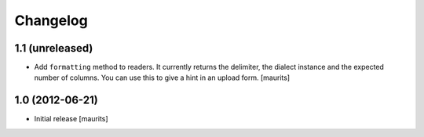 Changelog
=========


1.1 (unreleased)
----------------

- Add ``formatting`` method to readers.  It currently returns the
  delimiter, the dialect instance and the expected number of columns.
  You can use this to give a hint in an upload form.
  [maurits]


1.0 (2012-06-21)
----------------

- Initial release
  [maurits]
